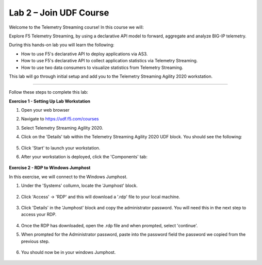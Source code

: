 Lab 2 – Join UDF Course
-----------------------------------

Welcome to the Telemetry Streaming course! In this course we will:

Explore F5 Telemetry Streaming, by using a declarative API model to forward, aggregate and analyze BIG-IP telemetry.

During this hands-on lab you will learn the following:

•	How to use F5's declarative API to deploy applications via AS3. 

•	How to use F5's declarative API to collect application statistics via Telemetry Streaming.

•	How to use two data consumers to visualize statistics from Telemetry Streaming.


This lab will go through initial setup and add you to the Telemetry Streaming Agility 2020 workstation.  

~~~~~~~~~~~~~~~~~~~~~~~~~

Follow these steps to complete this lab:

**Exercise 1 - Setting Up Lab Workstation**


#. Open your web browser
#. Navigate to https://udf.f5.com/courses
#. Select Telemetry Streaming Agility 2020. 
#. Click on the 'Details' tab within the Telemetry Streaming Agility 2020 UDF block. You should see the following:

    .. image:: ./start.jpg

#. Click 'Start' to launch your workstation. 

#. After your workstation is deployed, click the 'Components' tab:

    .. image:: ./components.jpg

**Exercise 2 - RDP to Windows Jumphost**

In this exercise, we will connect to the Windows Jumphost.   

#. Under the 'Systems' collumn, locate the 'Jumphost' block. 

    .. image:: ./systems.jpg

#. Click 'Access' -> 'RDP' and this will download a '.rdp' file to your local machine. 

    .. image:: ./access.jpg

#. Click 'Details' in the 'Jumphost' block and copy the administrator password. You will need this in the next step to access your RDP. 

    .. image:: ./credentials.jpg

#. Once the RDP has downloaded, open the .rdp file and when prompted, select 'continue'. 

#. When prompted for the Administrator password, paste into the password field the password we copied from the previous step. 

    .. image:: ./loginrdp.jpg

#. You should now be in your windows Jumphost. 

    .. image:: ./windows.jpg
